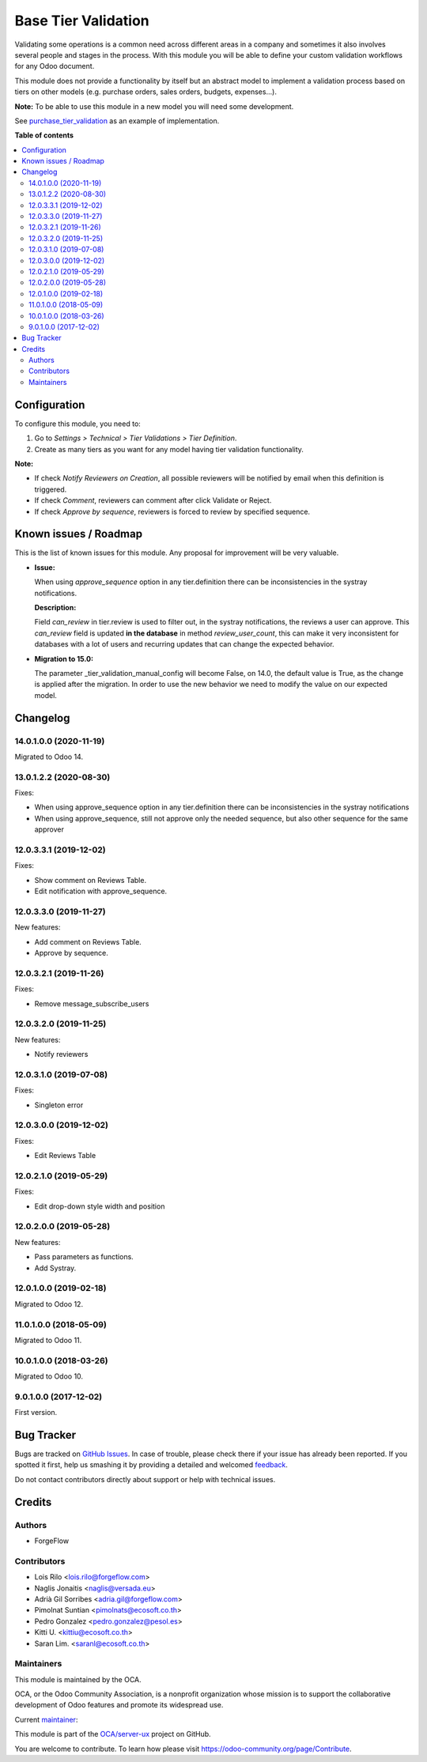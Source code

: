 ====================
Base Tier Validation
====================

.. !!!!!!!!!!!!!!!!!!!!!!!!!!!!!!!!!!!!!!!!!!!!!!!!!!!!
   !! This file is generated by oca-gen-addon-readme !!
   !! changes will be overwritten.                   !!
   !!!!!!!!!!!!!!!!!!!!!!!!!!!!!!!!!!!!!!!!!!!!!!!!!!!!

.. |badge1| image:: https://img.shields.io/badge/maturity-Mature-brightgreen.png
    :target: https://odoo-community.org/page/development-status
    :alt: Mature
.. |badge2| image:: https://img.shields.io/badge/licence-AGPL--3-blue.png
    :target: http://www.gnu.org/licenses/agpl-3.0-standalone.html
    :alt: License: AGPL-3
.. |badge3| image:: https://img.shields.io/badge/github-OCA%2Fserver--ux-lightgray.png?logo=github
    :target: https://github.com/OCA/server-ux/tree/13.0/base_tier_validation
    :alt: OCA/server-ux
.. |badge4| image:: https://img.shields.io/badge/weblate-Translate%20me-F47D42.png
    :target: https://translation.odoo-community.org/projects/server-ux-13-0/server-ux-13-0-base_tier_validation
    :alt: Translate me on Weblate
.. |badge5| image:: https://img.shields.io/badge/runbot-Try%20me-875A7B.png
    :target: https://runbot.odoo-community.org/runbot/250/13.0
    :alt: Try me on Runbot

|badge1| |badge2| |badge3| |badge4| |badge5| 

Validating some operations is a common need across different areas in a company
and sometimes it also involves several people and stages in the process. With
this module you will be able to define your custom validation workflows for
any Odoo document.

This module does not provide a functionality by itself but an abstract model
to implement a validation process based on tiers on other models (e.g.
purchase orders, sales orders, budgets, expenses...).

**Note:** To be able to use this module in a new model you will need some
development.

See `purchase_tier_validation <https://github.com/OCA/purchase-workflow>`_ as an example of implementation.

**Table of contents**

.. contents::
   :local:

Configuration
=============

To configure this module, you need to:

#. Go to *Settings > Technical > Tier Validations > Tier Definition*.
#. Create as many tiers as you want for any model having tier validation
   functionality.

**Note:**

* If check *Notify Reviewers on Creation*, all possible reviewers will be notified by email when this definition is triggered.
* If check *Comment*, reviewers can comment after click Validate or Reject.
* If check *Approve by sequence*, reviewers is forced to review by specified sequence.

Known issues / Roadmap
======================

This is the list of known issues for this module. Any proposal for improvement will
be very valuable.

* **Issue:**

  When using `approve_sequence` option in any tier.definition there can be inconsistencies
  in the systray notifications.

  **Description:**

  Field `can_review` in tier.review is used to filter out, in the systray notifications,
  the reviews a user can approve. This `can_review` field is updated **in the database**
  in method `review_user_count`, this can make it very inconsistent for databases
  with a lot of users and recurring updates that can change the expected behavior.

* **Migration to 15.0:**

  The parameter _tier_validation_manual_config will become False, on 14.0, the default
  value is True, as the change is applied after the migration. In order to use the new
  behavior we need to modify the value on our expected model.

Changelog
=========

14.0.1.0.0 (2020-11-19)
~~~~~~~~~~~~~~~~~~~~~~~

Migrated to Odoo 14.

13.0.1.2.2 (2020-08-30)
~~~~~~~~~~~~~~~~~~~~~~~

Fixes:

- When using approve_sequence option in any tier.definition there can be inconsistencies in the systray notifications
- When using approve_sequence, still not approve only the needed sequence, but also other sequence for the same approver

12.0.3.3.1 (2019-12-02)
~~~~~~~~~~~~~~~~~~~~~~~

Fixes:

- Show comment on Reviews Table.
- Edit notification with approve_sequence.

12.0.3.3.0 (2019-11-27)
~~~~~~~~~~~~~~~~~~~~~~~

New features:

- Add comment on Reviews Table.
- Approve by sequence.

12.0.3.2.1 (2019-11-26)
~~~~~~~~~~~~~~~~~~~~~~~

Fixes:

- Remove message_subscribe_users

12.0.3.2.0 (2019-11-25)
~~~~~~~~~~~~~~~~~~~~~~~

New features:

- Notify reviewers

12.0.3.1.0 (2019-07-08)
~~~~~~~~~~~~~~~~~~~~~~~

Fixes:

- Singleton error

12.0.3.0.0 (2019-12-02)
~~~~~~~~~~~~~~~~~~~~~~~

Fixes:

- Edit Reviews Table

12.0.2.1.0 (2019-05-29)
~~~~~~~~~~~~~~~~~~~~~~~

Fixes:

- Edit drop-down style width and position

12.0.2.0.0 (2019-05-28)
~~~~~~~~~~~~~~~~~~~~~~~

New features:

- Pass parameters as functions.
- Add Systray.

12.0.1.0.0 (2019-02-18)
~~~~~~~~~~~~~~~~~~~~~~~

Migrated to Odoo 12.

11.0.1.0.0 (2018-05-09)
~~~~~~~~~~~~~~~~~~~~~~~

Migrated to Odoo 11.

10.0.1.0.0 (2018-03-26)
~~~~~~~~~~~~~~~~~~~~~~~

Migrated to Odoo 10.

9.0.1.0.0 (2017-12-02)
~~~~~~~~~~~~~~~~~~~~~~~

First version.

Bug Tracker
===========

Bugs are tracked on `GitHub Issues <https://github.com/OCA/server-ux/issues>`_.
In case of trouble, please check there if your issue has already been reported.
If you spotted it first, help us smashing it by providing a detailed and welcomed
`feedback <https://github.com/OCA/server-ux/issues/new?body=module:%20base_tier_validation%0Aversion:%2013.0%0A%0A**Steps%20to%20reproduce**%0A-%20...%0A%0A**Current%20behavior**%0A%0A**Expected%20behavior**>`_.

Do not contact contributors directly about support or help with technical issues.

Credits
=======

Authors
~~~~~~~

* ForgeFlow

Contributors
~~~~~~~~~~~~

* Lois Rilo <lois.rilo@forgeflow.com>
* Naglis Jonaitis <naglis@versada.eu>
* Adrià Gil Sorribes <adria.gil@forgeflow.com>
* Pimolnat Suntian <pimolnats@ecosoft.co.th>
* Pedro Gonzalez <pedro.gonzalez@pesol.es>
* Kitti U. <kittiu@ecosoft.co.th>
* Saran Lim. <saranl@ecosoft.co.th>

Maintainers
~~~~~~~~~~~

This module is maintained by the OCA.

.. image:: https://odoo-community.org/logo.png
   :alt: Odoo Community Association
   :target: https://odoo-community.org

OCA, or the Odoo Community Association, is a nonprofit organization whose
mission is to support the collaborative development of Odoo features and
promote its widespread use.

.. |maintainer-LoisRForgeFlow| image:: https://github.com/LoisRForgeFlow.png?size=40px
    :target: https://github.com/LoisRForgeFlow
    :alt: LoisRForgeFlow

Current `maintainer <https://odoo-community.org/page/maintainer-role>`__:

|maintainer-LoisRForgeFlow| 

This module is part of the `OCA/server-ux <https://github.com/OCA/server-ux/tree/13.0/base_tier_validation>`_ project on GitHub.

You are welcome to contribute. To learn how please visit https://odoo-community.org/page/Contribute.

